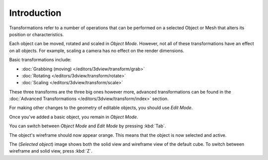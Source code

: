 
************
Introduction
************

Transformations refer to a number of operations that can be performed on a
selected Object or Mesh that alters its position or characteristics.

Each object can be moved, rotated and scaled in *Object Mode*.
However, not all of these transformations have an effect on all objects.
For example, scaling a camera has no effect on the render dimensions.

Basic transformations include:

- :doc:`Grabbing (moving) </editors/3dview/transform/grab>`
- :doc:`Rotating </editors/3dview/transform/rotate>`
- :doc:`Scaling </editors/3dview/transform/scale>`

These three transforms are the three big ones however more, advanced transformations can be found in the
:doc:`Advanced Transformations </editors/3dview/transform/index>` section.

For making other changes to the geometry of editable objects,
you should use *Edit Mode*.

Once you've added a basic object, you remain in *Object Mode*.

You can switch between *Object Mode* and *Edit Mode* by pressing :kbd:`Tab`.

The object's wireframe should now appear orange. This means that the object is now selected and active.

The (*Selected object*) image shows both the solid view and wireframe view of the default cube.
To switch between wireframe and solid view, press :kbd:`Z`.

